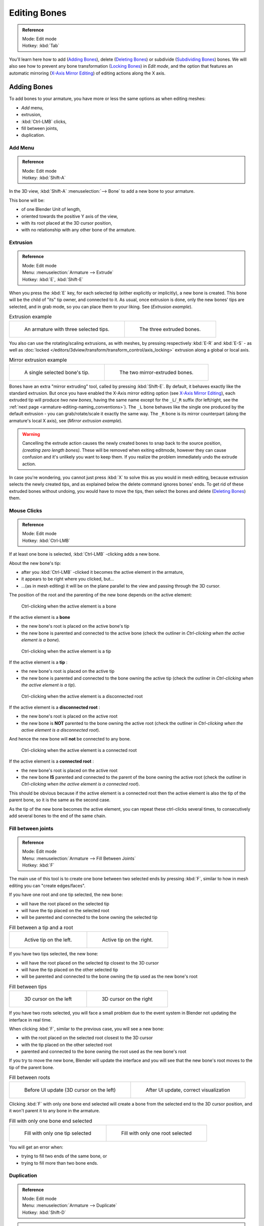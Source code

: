 
*************
Editing Bones
*************

.. admonition:: Reference
   :class: refbox

   | Mode:     Edit mode
   | Hotkey:   :kbd:`Tab`


You'll learn here how to add (`Adding Bones`_), delete (`Deleting Bones`_) or subdivide (`Subdividing Bones`_) bones.
We will also see how to prevent any bone transformation (`Locking Bones`_) in *Edit mode*,
and the option that features an automatic mirroring (`X-Axis Mirror Editing`_) of editing actions along the X axis.


Adding Bones
============

To add bones to your armature, you have more or less the same options as when editing meshes:

- *Add* menu,
- extrusion,
- :kbd:`Ctrl-LMB` clicks,
- fill between joints,
- duplication.


Add Menu
--------

.. admonition:: Reference
   :class: refbox

   | Mode:     Edit mode
   | Hotkey:   :kbd:`Shift-A`


In the 3D view,
:kbd:`Shift-A` :menuselection:`--> Bone` to add a new bone to your armature.

This bone will be:

- of one Blender Unit of length,
- oriented towards the positive Y axis of the view,
- with its root placed at the 3D cursor position,
- with no relationship with any other bone of the armature.


Extrusion
---------

.. admonition:: Reference
   :class: refbox

   | Mode:     Edit mode
   | Menu:     :menuselection:`Armature --> Extrude`
   | Hotkey:   :kbd:`E`, :kbd:`Shift-E`


When you press the :kbd:`E` key, for each selected tip
(either explicitly or implicitly), a new bone is created.
This bone will be the child of "its" tip owner, and connected to it. As usual,
once extrusion is done, only the new bones' tips are selected, and in grab mode,
so you can place them to your liking. See (*Extrusion example*).


.. list-table::
   Extrusion example

   * - .. figure:: /images/RiggingBoneSelectExEditModeThreeBoneEnds.jpg
          :width: 300px

          An armature with three selected tips.

     - .. figure:: /images/RiggingBoneExtrudeExEditMode.jpg
          :width: 300px

          The three extruded bones.


You also can use the rotating/scaling extrusions,
as with meshes, by pressing respectively :kbd:`E-R` and :kbd:`E-S` -
as well as :doc:`locked </editors/3dview/transform/transform_control/axis_locking>`
extrusion along a global or local axis.


.. list-table::
   Mirror extrusion example

   * - .. figure:: /images/RiggingBoneMirrorExtrudeExEditMode1.jpg
          :width: 200px

          A single selected bone's tip.

     - .. figure:: /images/RiggingBoneMirrorExtrudeExEditMode2.jpg
          :width: 200px

          The two mirror-extruded bones.


Bones have an extra "mirror extruding" tool, called by pressing :kbd:`Shift-E`.
By default, it behaves exactly like the standard extrusion.
But once you have enabled the X-Axis mirror editing option
(see `X-Axis Mirror Editing`_),
each extruded tip will produce *two new bones*, having the same name except for the ``_L``/``_R`` suffix
(for left/right, see the :ref:`next page <armature-editing-naming_conventions>`).
The ``_L`` bone behaves like the single one produced by the default extrusion -
you can grab/rotate/scale it exactly the same way.
The ``_R`` bone is its mirror counterpart (along the armature's local X axis), see (*Mirror extrusion example*).

.. warning::

   Cancelling the extrude action causes the newly created bones to snap back to the source position,
   *(creating zero length bones)*. These will be removed when exiting editmode,
   however they can cause confusion and it's unlikely you want to keep them.
   If you realize the problem immediately undo the extrude action.

In case you're wondering, you cannot just press :kbd:`X` to solve this as you would in mesh editing,
because extrusion selects the newly created tips, and as explained below the delete command ignores bones' ends.
To get rid of these extruded bones without undoing, you would have to move the tips,
then select the bones and delete (`Deleting Bones`_) them.


Mouse Clicks
------------

.. admonition:: Reference
   :class: refbox

   | Mode:     Edit mode
   | Hotkey:   :kbd:`Ctrl-LMB`


If at least one bone is selected, :kbd:`Ctrl-LMB` -clicking adds a new bone.

About the new bone's tip:

- after you :kbd:`Ctrl-LMB` -clicked it becomes the active element in the armature,
- it appears to be right where you clicked, but...
- ...(as in mesh editing) it will be on the plane parallel to the view and passing through the 3D cursor.

The position of the root and the parenting of the new bone depends on the active element:


.. figure:: /images/RiggingMouseClickBone.jpg
   :width: 300px

   Ctrl-clicking when the active element is a bone


If the active element is a **bone**

- the new bone's root is placed on the active bone's tip
- the new bone is parented and connected to the active bone
  (check the outliner in *Ctrl-clicking when the active element is a bone*).


.. figure:: /images/RiggingMouseClickTail.jpg
   :width: 300px

   Ctrl-clicking when the active element is a tip


If the active element is a **tip** :

- the new bone's root is placed on the active tip
- the new bone is parented and connected to the bone owning the active tip
  (check the outliner in *Ctrl-clicking when the active element is a tip*).


.. figure:: /images/RiggingMouseClickHead.jpg
   :width: 300px

   Ctrl-clicking when the active element is a disconnected root


If the active element is a **disconnected root** :

- the new bone's root is placed on the active root
- the new bone is **NOT** parented to the bone owning the active root
  (check the outliner in *Ctrl-clicking when the active element is a disconnected root*).

And hence the new bone will **not** be connected to any bone.


.. figure:: /images/RiggingMouseClickHeadConnected.jpg
   :width: 300px

   Ctrl-clicking when the active element is a connected root


If the active element is a **connected root** :

- the new bone's root is placed on the active root
- the new bone **IS** parented and connected to the parent of the bone owning the active root
  (check the outliner in *Ctrl-clicking when the active element is a connected root*).

This should be obvious because if the active element is a connected root then the active
element is also the tip of the parent bone, so it is the same as the second case.


As the tip of the new bone becomes the active element,
you can repeat these ctrl-clicks several times,
to consecutively add several bones to the end of the same chain.


Fill between joints
-------------------

.. admonition:: Reference
   :class: refbox

   | Mode:     Edit mode
   | Menu:     :menuselection:`Armature --> Fill Between Joints`
   | Hotkey:   :kbd:`F`


The main use of this tool is to create one bone between two selected ends by pressing
:kbd:`F`, similar to how in mesh editing you can "create edges/faces".

If you have one root and one tip selected, the new bone:

- will have the root placed on the selected tip
- will have the tip placed on the selected root
- will be parented and connected to the bone owning the selected tip

.. list-table::
   Fill between a tip and a root

   * - .. figure:: /images/RiggingFillTailHead.jpg
          :width: 300px

          Active tip on the left.

     - .. figure:: /images/RiggingFillTailHead2.jpg
          :width: 300px

          Active tip on the right.


If you have two tips selected, the new bone:

- will have the root placed on the selected tip closest to the 3D cursor
- will have the tip placed on the other selected tip
- will be parented and connected to the bone owning the tip used as the new bone's root


.. list-table::
   Fill between tips

   * - .. figure:: /images/RiggingFillTailTailLeft.jpg
          :width: 300px

          3D cursor on the left

     - .. figure:: /images/RiggingFillTailTailRight.jpg
          :width: 300px

          3D cursor on the right


If you have two roots selected, you will face a small problem due to the event system in
Blender not updating the interface in real time.

When clicking :kbd:`F`, similar to the previous case, you will see a new bone:

- with the root placed on the selected root closest to the 3D cursor
- with the tip placed on the other selected root
- parented and connected to the bone owning the root used as the new bone's root

If you try to move the new bone, Blender will update the interface and you will see that the
new bone's root moves to the tip of the parent bone.


.. list-table::
   Fill between roots

   * - .. figure:: /images/RiggingFillHeadHead.jpg
          :width: 300px

          Before UI update (3D cursor on the left)

     - .. figure:: /images/RiggingFillHeadHeadCorrect.jpg
          :width: 300px

          After UI update, correct visualization


Clicking :kbd:`F` with only one bone end selected will create a bone from the selected
end to the 3D cursor position, and it won't parent it to any bone in the armature.


.. list-table::
   Fill with only one bone end selected

   * - .. figure:: /images/RiggingFillTail.jpg
          :width: 300px

          Fill with only one tip selected

     - .. figure:: /images/RiggingFillHead.jpg
          :width: 300px

          Fill with only one root selected


You will get an error when:

- trying to fill two ends of the same bone, or
- trying to fill more than two bone ends.


Duplication
-----------

.. admonition:: Reference
   :class: refbox

   | Mode:     Edit mode
   | Menu:     :menuselection:`Armature --> Duplicate`
   | Hotkey:   :kbd:`Shift-D`


.. note::

   This tool works on selected bones; selected ends are ignored.


As in mesh editing, by pressing :kbd:`Shift-D`:

- the selected bones will be duplicated,
- the duplicates become the selected elements and they are placed in grab mode,
  so you can move them wherever you like.

If you select part of a chain, by duplicating it you'll get a copy of the selected chain,
so the copied bones are interconnected exactly like the original ones.

The duplicate of a bone which is parented to another bone will also be parented to the same
bone, even if the root bone is not selected for the duplication. Be aware, though,
that if a bone is parented **and connected** to an unselected bone,
its copy will be parented **but not connected** to the unselected bone
(see Fig. Duplication example).


.. list-table::
   Duplication example

   * - .. figure:: /images/RiggingBoneSelectExEditModeThreeBonesSixEnds.jpg
          :width: 300px

          An armature with three selected bones and a selected single root.

     - .. figure:: /images/RiggingBoneDuplicateExEditMode.jpg
          :width: 300px

          The three duplicated bones. Note that the selected chain is preserved in the copy,
          and that Bone.006 is parented but not connected to Bone.001, as indicated by the black dashed line.
          Similarly, Bone.007 is parented but not connected to Bone.003.


Deleting Bones
==============

You have two ways to remove bones from an armature: the standard deletion,
and merging several bones in one.


Standard deletion
-----------------

.. admonition:: Reference
   :class: refbox

   | Mode:     Edit mode
   | Menu:     :menuselection:`Armature --> Delete`
   | Hotkey:   :kbd:`X`

.. note::

   This tool works on selected bones: selected ends are ignored.


To delete a bone, you can:

- press the standard :kbd:`X` key and confirm, or
- use the menu :menuselection:`Armature --> Delete` and confirm.

If you delete a bone in a chain, its child(ren)
will be automatically re-parented to its own parent, **but not connected**,
to avoid deforming the whole armature.


.. list-table::
   Deletion example

   * - .. figure:: /images/RiggingBoneDeleteExEditMode1.jpg
          :width: 300px

          An armature with two selected bones, just before deletion.

     - .. figure:: /images/RiggingBoneDeleteExEditMode2.jpg
          :width: 300px

          The two bones have been deleted. Note that Bone.002,
          previously connected to the deleted Bone.001, is now parented but not connected to Bone.


Merge
-----

.. admonition:: Reference
   :class: refbox

   | Mode:     Edit mode
   | Menu:     :menuselection:`Armature --> Merge`
   | Hotkey:   :kbd:`Alt-M`


You can merge together several selected bones, as long as they form a chain.
Each sub-chain formed by the selected bones will give one bone,
whose root will be the root of the root bone, and whose tip will be the tip of the tip bone.

Confirm by clicking on :menuselection:`Merge Selected Bones --> Within Chains`.

If another (non-selected) chain origins from inside of the merged chain of bones,
it will be parented to the resultant merged bone. If they were connected,
it will be connected to the new bone.

Here's a strange subtlety (see Fig. Merge example): even though connected
(the root bone of the unmerged chain has no root sphere),
the bones are not visually connected - this will be done as soon as you edit one bone,
differently depending in which chain is the edited bone
(compare the bottom two images of the example to understand this better).


.. list-table::
   Merge example

   * - .. figure:: /images/RiggingBoneMergeExEditMode1.jpg
          :width: 300px

          An armature with a selected chain, and a single selected bone, just before merging.

     - .. figure:: /images/RiggingBoneMergeExEditMode2.jpg
          :width: 300px

          Bones Bone, Bone.001 and Bone.002 have been merged in Bone.006,
          whereas Bone.005 wasn't modified. Note Bone.003, connected to Bone.006 but not yet "really" connected.

   * - .. figure:: /images/RiggingBoneMergeExEditMode3.jpg
          :width: 300px

          Bone.004 has been rotated, and hence the tip of Bone.006 was moved to the root of Bone.003.

     - .. figure:: /images/RiggingBoneMergeExEditMode4.jpg
          :width: 300px

          The tip of Bone.006 has been translated, and hence the root of Bone.003 was moved to the tip of `Bone.006`


Subdividing Bones
=================

.. admonition:: Reference
   :class: refbox

   | Mode:     Edit mode
   | Menu:     :menuselection:`Armature --> Subdivide`, :menuselection:`Armature --> Subdivide Multi`
   | Hotkey:   :kbd:`W-1`, :kbd:`W-2`


You can subdivide bones, to get two or more bones where there was just one bone.
The tool will subdivide all selected bones, preserving the existing relationships:
the bones created from a subdivision always form a connected chain of bones.

To create two bones out of each selected bone:

- press :kbd:`W` :menuselection:`--> Subdivide`, same as :kbd:`W-1`, or
- select :menuselection:`Armature --> Subdivide` from the header menu

To create an arbitrary number of bones from each selected bone:

- press :kbd:`W` :menuselection:`--> Subdivide Multi`, same as :kbd:`W-2`, or
- select :menuselection:`Armature --> Subdivide Multi` from the header menu, an

Then specify the number of cuts you want in the pop-up. As in mesh editing,
if you set ``n`` cuts, you'll get ``n+1`` bones for each selected bone.


.. list-table::
   Subdivision example

   * - .. figure:: /images/RiggingBoneSubdivideExEditMode1.jpg
          :width: 300px

          An armature with one selected bone, just before multi-subdivision.

     - .. figure:: /images/RiggingBoneSubdivideExEditMode2.jpg
          :width: 300px

          The selected bone has been "cut" two times, giving three sub-bones.


Locking Bones
=============

You can prevent a bone from being transformed in *Edit mode* in several ways:

- The active bone can be locked clicking on *Lock*
  in the *Transform Properties* panel (:kbd:`N` in a 3D view);
- all bones can be locked clicking on the *Lock* button
  of their sub-panels in the *Armature Bones* panel;
- press :kbd:`Shift-W` :menuselection:`--> Toggle Settings --> Locked`
- select :menuselection:`Armature --> Bone Settings --> Toggle a Setting`).

*If the root of a locked bone is connected to the tip of an unlocked bone,
it won't be locked*, i.e. you will be able to move it to your liking.
This means that in a chain of connected bones, when you lock one bone,
you only really lock its tip. With unconnected bones, the locking is effective on both ends of the bone.


X-Axis Mirror Editing
=====================

Another very useful tool is the *X-Axis Mirror* editing option by
:menuselection:`Tool panel --> Armature Options`, while Armature is selected in *Edit Mode*.
When you have pairs of bones of the same name with just a different "side suffix"
(e.g. ``.R`` / ``.L``, or ``_right`` / ``_left`` ...), once this option is enabled,
each time you transform (move/rotate/scale...) a bone, its "other side" counterpart will be transformed accordingly,
through a symmetry along the armature local X axis.
As most rigs have at least one axis of symmetry (animals, humans, ...),
it's an easy way to spare you half of the editing work!

.. seealso::

   :ref:`naming bones <armature-editing-naming_bones>`.


Separating Bones in a new Armature
==================================

You can, as with meshes, separate the selected bones in a new armature object
:menuselection:`Armature --> Separate`, :kbd:`Ctrl-Alt-P` and of course,
in *Object mode*, you can join all selected armatures in one
:menuselection:`Object --> Join Objects`, :kbd:`Ctrl-J`.
